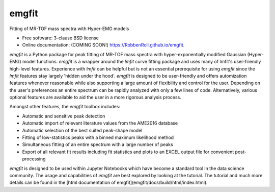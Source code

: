 ======
emgfit
======

.. image:: https://img.shields.io/travis/RobbenRoll/emgfit.svg
        :target: https://travis-ci.org/RobbenRoll/emgfit

.. image:: https://img.shields.io/pypi/v/emgfit.svg
        :target: https://pypi.python.org/pypi/emgfit


Fitting of MR-TOF mass spectra with Hyper-EMG models

* Free software: 3-clause BSD license
* Online documentation: (COMING SOON!) https://RobbenRoll.github.io/emgfit.

`emgfit` is a Python package for peak fitting of MR-TOF mass spectra with
hyper-exponentially modified Gaussian (Hyper-EMG) model functions. `emgfit` is a
wrapper around the `lmfit` curve fitting package and uses many of lmfit's
user-friendly high-level features. Experience with `lmfit` can be helpful but is
not an essential prerequisite for using `emgfit` since the `lmfit` features stay
largely 'hidden under the hood'. `emgfit` is designed to be user-friendly and
offers automization features whenever reasonable while also supporting a
large amount of flexibility and control for the user. Depending on the user's
preferences an entire spectrum can be rapidly analyzed with only a few lines of
code. Alternatively, various optional features are available to aid the user in
a more rigorous analysis process.

Amongst other features, the `emgfit` toolbox includes:

* Automatic and sensitive peak detection
* Automatic import of relevant literature values from the AME2016 database
* Automatic selection of the best suited peak-shape model
* Fitting of low-statistics peaks with a binned maximum likelihood method
* Simultaneous fitting of an entire spectrum with a large number of peaks
* Export of all relevant fit results including fit statistics and plots to an
  EXCEL output file for convenient post-processing

`emgfit` is designed to be used within Jupyter Notebooks which have become a
standard tool in the data science community. The usage and capabilities of
`emgfit` are best explored by looking at the tutorial. The tutorial and much
more details can be found in the [html documentation of emgfit](emgfit/docs/build/html/index.html).
